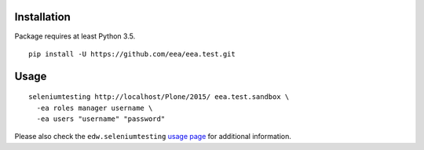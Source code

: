 Installation
============

Package requires at least Python 3.5.

::

  pip install -U https://github.com/eea/eea.test.git


Usage
=====

::

  seleniumtesting http://localhost/Plone/2015/ eea.test.sandbox \
    -ea roles manager username \
    -ea users "username" "password"

Please also check the ``edw.seleniumtesting`` `usage page <https://github.com/eaudeweb/edw.seleniumtesting#usage>`_ for additional information.

